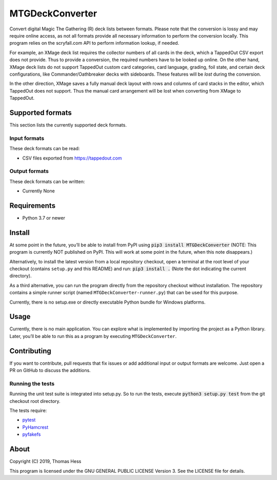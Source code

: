 MTGDeckConverter
================

Convert digital Magic The Gathering (R) deck lists between formats.
Please note that the conversion is lossy and may require online access, as not all formats provide all necessary
information to perform the conversion locally. This program relies on the scryfall.com API to perform information lookup,
if needed.

For example, an XMage deck list requires the collector numbers of all cards in the deck,
which a TappedOut CSV export does not provide. Thus to provide a conversion, the required numbers have to be looked up
online. On the other hand, XMage deck lists do not support TappedOut custom card categories, card language,
grading, foil state, and certain deck configurations, like Commander/Oathbreaker decks with sideboards.
These features will be *lost* during the conversion.

In the other direction, XMage saves a fully manual deck layout with rows and columns of card stacks in the editor,
which TappedOut does not support. Thus the manual card arrangement will be lost when converting from XMage to TappedOut.

Supported formats
-----------------

This section lists the currently supported deck formats.

Input formats
+++++++++++++

These deck formats can be read:

- CSV files exported from https://tappedout.com

Output formats
++++++++++++++

These deck formats can be written:

- Currently None


Requirements
------------

- Python 3.7 or newer

Install
-------

At some point in the future, you’ll be able to install from PyPI using :code:`pip3 install MTGDeckConverter`
(NOTE: This program is currently NOT published on PyPI.
This will work at some point in the future, when this note disappears.)

Alternatively, to install the latest version from a local repository checkout,
open a terminal at the root level of your checkout (contains ``setup.py`` and this README) and run:
:code:`pip3 install .` (Note the dot indicating the current directory).

As a third alternative, you can run the program directly from the repository checkout without installation.
The repository contains a simple runner script (named ``MTGDeckConverter-runner.py``) that can be used for this purpose.

Currently, there is no setup.exe or directly executable Python bundle for Windows platforms.

Usage
-----

Currently, there is no main application.
You can explore what is implemented by importing the project as a Python library.
Later, you’ll be able to run this as a program by executing ``MTGDeckConverter``.

Contributing
------------

If you want to contribute, pull requests that fix issues or add additional input or output formats are welcome.
Just open a PR on GitHub to discuss the additions.

Running the tests
+++++++++++++++++

Running the unit test suite is integrated into setup.py.
So to run the tests, execute :code:`python3 setup.py test` from the git checkout root directory.

The tests require:

- `pytest <https://pypi.org/project/pytest/>`_
- `PyHamcrest <https://pypi.org/project/PyHamcrest/>`_
- `pyfakefs <https://pypi.org/project/pyfakefs/>`_

About
-----

Copyright (C) 2019, Thomas Hess

This program is licensed under the GNU GENERAL PUBLIC LICENSE Version 3.
See the LICENSE file for details.
